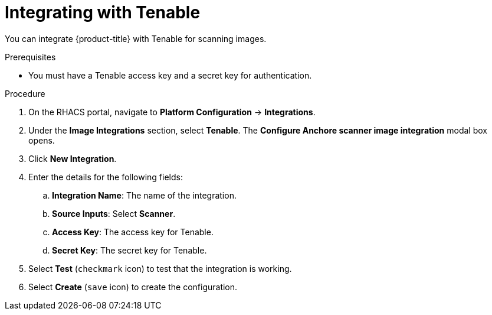 // Module included in the following assemblies:
//
// * integration/integrate-with-image-vulnerability-scanners.adoc
:_module-type: PROCEDURE
[id="integrate-with-tenable_{context}"]
= Integrating with Tenable

You can integrate {product-title} with Tenable for scanning images.

.Prerequisites
* You must have a Tenable access key and a secret key for authentication.

.Procedure
. On the RHACS portal, navigate to *Platform Configuration* -> *Integrations*.
. Under the *Image Integrations* section, select *Tenable*.
The *Configure Anchore scanner image integration* modal box opens.
. Click *New Integration*.
. Enter the details for the following fields:
.. *Integration Name*: The name of the integration.
.. *Source Inputs*: Select *Scanner*.
.. *Access Key*: The access key for Tenable.
.. *Secret Key*: The secret key for Tenable.
. Select *Test* (`checkmark` icon) to test that the integration is working.
. Select *Create* (`save` icon) to create the configuration.
